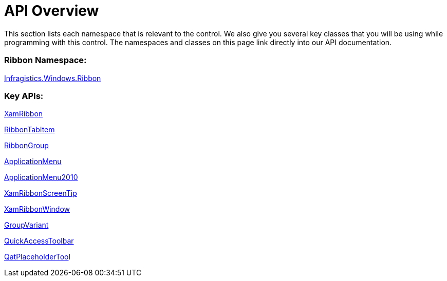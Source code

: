 ﻿////

|metadata|
{
    "name": "xamribbon-api-overview",
    "controlName": ["xamRibbon"],
    "tags": ["API"],
    "guid": "{ED6A25AF-7F7B-4E63-B905-38FFAF92B752}",  
    "buildFlags": [],
    "createdOn": "2012-01-30T19:39:54.1421815Z"
}
|metadata|
////

= API Overview

This section lists each namespace that is relevant to the control. We also give you several key classes that you will be using while programming with this control. The namespaces and classes on this page link directly into our API documentation.

=== Ribbon Namespace:

link:{ApiPlatform}ribbon{ApiVersion}~infragistics.windows.ribbon_namespace.html[Infragistics.Windows.Ribbon]

=== Key APIs:

link:{ApiPlatform}ribbon{ApiVersion}~infragistics.windows.ribbon.xamribbon.html[XamRibbon]

link:{ApiPlatform}ribbon{ApiVersion}~infragistics.windows.ribbon.ribbontabitem.html[RibbonTabItem]

link:{ApiPlatform}ribbon{ApiVersion}~infragistics.windows.ribbon.ribbongroup.html[RibbonGroup]

link:{ApiPlatform}ribbon{ApiVersion}~infragistics.windows.ribbon.applicationmenu.html[ApplicationMenu]

link:{ApiPlatform}ribbon{ApiVersion}~infragistics.windows.ribbon.applicationmenu2010.html[ApplicationMenu2010]

link:{ApiPlatform}ribbon{ApiVersion}~infragistics.windows.ribbon.xamribbonscreentip.html[XamRibbonScreenTip]

link:{ApiPlatform}ribbon{ApiVersion}~infragistics.windows.ribbon.xamribbonwindow.html[XamRibbonWindow]

link:{ApiPlatform}ribbon{ApiVersion}~infragistics.windows.ribbon.groupvariant.html[GroupVariant]

link:{ApiPlatform}ribbon{ApiVersion}~infragistics.windows.ribbon.quickaccesstoolbar.html[QuickAccessToolbar]

link:{ApiPlatform}ribbon{ApiVersion}~infragistics.windows.ribbon.qatplaceholdertool.html[QatPlaceholderToo]l
